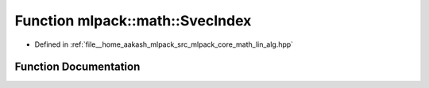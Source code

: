 .. _exhale_function_namespacemlpack_1_1math_1a630a16e49385717a8fef7d25d0093c37:

Function mlpack::math::SvecIndex
================================

- Defined in :ref:`file__home_aakash_mlpack_src_mlpack_core_math_lin_alg.hpp`


Function Documentation
----------------------


.. doxygenfunction:: mlpack::math::SvecIndex(size_t, size_t, size_t)
